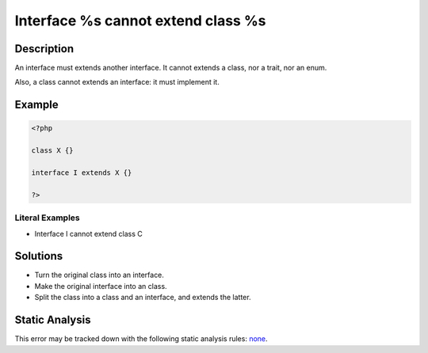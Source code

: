 .. _interface-%s-cannot-extend-class-%s:

Interface %s cannot extend class %s
-----------------------------------
 
.. meta::
	:description:
		Interface %s cannot extend class %s: An interface must extends another interface.
	:og:image: https://php-errors.readthedocs.io/en/latest/_static/logo.png
	:og:type: article
	:og:title: Interface %s cannot extend class %s
	:og:description: An interface must extends another interface
	:og:url: https://php-errors.readthedocs.io/en/latest/messages/interface-%25s-cannot-extend-class-%25s.html
	:og:locale: en
	:twitter:card: summary_large_image
	:twitter:site: @exakat
	:twitter:title: Interface %s cannot extend class %s
	:twitter:description: Interface %s cannot extend class %s: An interface must extends another interface
	:twitter:creator: @exakat
	:twitter:image:src: https://php-errors.readthedocs.io/en/latest/_static/logo.png

.. raw:: html

	<script type="application/ld+json">{"@context":"https:\/\/schema.org","@graph":[{"@type":"WebPage","@id":"https:\/\/php-errors.readthedocs.io\/en\/latest\/tips\/interface-%s-cannot-extend-class-%s.html","url":"https:\/\/php-errors.readthedocs.io\/en\/latest\/tips\/interface-%s-cannot-extend-class-%s.html","name":"Interface %s cannot extend class %s","isPartOf":{"@id":"https:\/\/www.exakat.io\/"},"datePublished":"Sun, 14 Sep 2025 16:08:59 +0000","dateModified":"Sun, 14 Sep 2025 16:08:59 +0000","description":"An interface must extends another interface","inLanguage":"en-US","potentialAction":[{"@type":"ReadAction","target":["https:\/\/php-tips.readthedocs.io\/en\/latest\/tips\/interface-%s-cannot-extend-class-%s.html"]}]},{"@type":"WebSite","@id":"https:\/\/www.exakat.io\/","url":"https:\/\/www.exakat.io\/","name":"Exakat","description":"Smart PHP static analysis","inLanguage":"en-US"}]}</script>

Description
___________
 
An interface must extends another interface. It cannot extends a class, nor a trait, nor an enum.

Also, a class cannot extends an interface: it must implement it.

Example
_______

.. code-block:: php

   <?php
   
   class X {}
   
   interface I extends X {} 
   
   ?>


Literal Examples
****************
+ Interface I cannot extend class C

Solutions
_________

+ Turn the original class into an interface.
+ Make the original interface into an class.
+ Split the class into a class and an interface, and extends the latter.

Static Analysis
_______________

This error may be tracked down with the following static analysis rules: `none <https://exakat.readthedocs.io/en/latest/Reference/Rules/none.html>`_.
